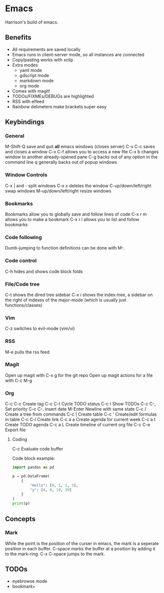 * Emacs
Harrison's build of emacs.
** Benefits
- All requirements are saved locally
- Emacs runs in client-server mode, so all instances are connected
- Copy/pasting works with xclip
- Extra modes
  - yaml mode
  - gdscript mode
  - markdown mode
  - org mode
- Comes with magit!
- TODOs/FIXMEs/DEBUGs are highlighted
- RSS with elfeed
- Rainbow delimeters make brackets super easy

** Keybindings
*** General
M-Shift-Q save and quit **all** emacs windows (closes server)
C-x C-c saves and closes a window
C-x C-f allows you to access a new file
C-x b changes window to another already-opened pane
C-g backs out of any option in the command line
q generally backs out of popup windows

*** Window Controls
C-x | and - split windows
C-x x deletes the window
C-up/down/left/right swap windows
M-up/down/left/right resize windows

*** Bookmarks
Bookmarks allow you to globally save and follow lines of code
C-x r m allows you to make a bookmark
C-x r l allows you to list and follow bookmarks


*** Code following
Dumb-jumping to function definitions can be done with M-.

*** Code control
C-h hides and shows code block folds

*** File/Code tree
C-t shows the dired tree sidebar
C-x i shows the index-tree, a sidebar on the right of indexes of the major-mode
(which is usually just functions/classes)

*** Vim
C-z switches to evil-mode (vim/vi)

*** RSS
M-e pulls the rss feed

*** Magit
Open up magit with C-x g for the git repo
Open up magit actions for a file with C-c M-g

*** Org
C-c C-c Create tag
C-c C-t Cycle TODO status
C-c t   Show TODOs
C-c C-, Set priority
C-c C-. Insert date
M-Enter Newline with same state
C-c /   Create a tree from commands
C-c |   Create table
C-c '   Create/edit formulas in table
C-c C-l Create link
C-c a a Create agenda for current week
C-c a t Create TODO agenda
C-c a L Create timeline of current org file
C-c C-e Export file

**** Coding
C-c     Evaluate code buffer

Code block example:
#+begin_src python :results output
  import pandas as pd

  p = pd.DataFrame(
	  {
		  "Hello": [0, 1, 2, 3],
		  "y": [4, 8, 19, 39]
	  }
  )
  print(p)
#+end_src

** Concepts
*** Mark
While the point is the position of the curser in emacs, the mark is a seperate
position in each buffer. C-space marks the buffer at a position by adding it to
the mark-ring. C-x C-space jumps to the mark.

** TODOs
- eyebrowse mode
- bookmark+
  
